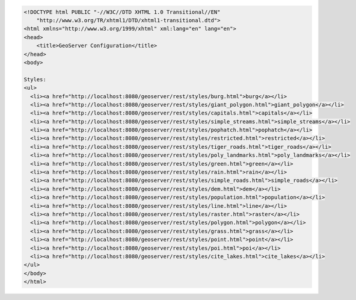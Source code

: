 .. _styles_html:

.. code-block:: html

   <!DOCTYPE html PUBLIC "-//W3C//DTD XHTML 1.0 Transitional//EN"
       "http://www.w3.org/TR/xhtml1/DTD/xhtml1-transitional.dtd">
   <html xmlns="http://www.w3.org/1999/xhtml" xml:lang="en" lang="en">
   <head>
       <title>GeoServer Configuration</title>
   </head>
   <body>
   
   Styles:
   <ul>
     <li><a href="http://localhost:8080/geoserver/rest/styles/burg.html">burg</a></li>
     <li><a href="http://localhost:8080/geoserver/rest/styles/giant_polygon.html">giant_polygon</a></li>
     <li><a href="http://localhost:8080/geoserver/rest/styles/capitals.html">capitals</a></li>
     <li><a href="http://localhost:8080/geoserver/rest/styles/simple_streams.html">simple_streams</a></li>
     <li><a href="http://localhost:8080/geoserver/rest/styles/pophatch.html">pophatch</a></li>
     <li><a href="http://localhost:8080/geoserver/rest/styles/restricted.html">restricted</a></li>
     <li><a href="http://localhost:8080/geoserver/rest/styles/tiger_roads.html">tiger_roads</a></li>
     <li><a href="http://localhost:8080/geoserver/rest/styles/poly_landmarks.html">poly_landmarks</a></li>
     <li><a href="http://localhost:8080/geoserver/rest/styles/green.html">green</a></li>
     <li><a href="http://localhost:8080/geoserver/rest/styles/rain.html">rain</a></li>
     <li><a href="http://localhost:8080/geoserver/rest/styles/simple_roads.html">simple_roads</a></li>
     <li><a href="http://localhost:8080/geoserver/rest/styles/dem.html">dem</a></li>
     <li><a href="http://localhost:8080/geoserver/rest/styles/population.html">population</a></li>
     <li><a href="http://localhost:8080/geoserver/rest/styles/line.html">line</a></li>
     <li><a href="http://localhost:8080/geoserver/rest/styles/raster.html">raster</a></li>
     <li><a href="http://localhost:8080/geoserver/rest/styles/polygon.html">polygon</a></li>
     <li><a href="http://localhost:8080/geoserver/rest/styles/grass.html">grass</a></li>
     <li><a href="http://localhost:8080/geoserver/rest/styles/point.html">point</a></li>
     <li><a href="http://localhost:8080/geoserver/rest/styles/poi.html">poi</a></li>
     <li><a href="http://localhost:8080/geoserver/rest/styles/cite_lakes.html">cite_lakes</a></li>
   </ul>
   </body>
   </html>
